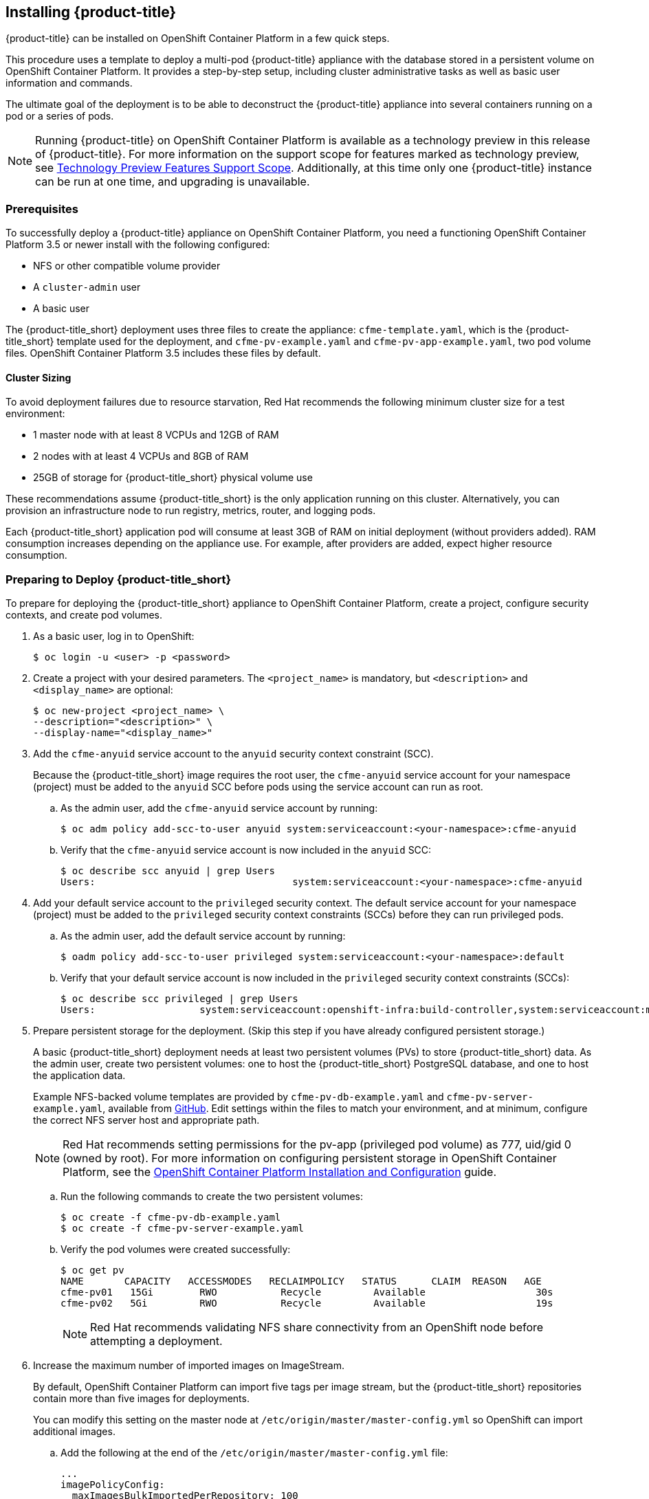 [[installing-cloudforms]]
== Installing {product-title}

{product-title} can be installed on OpenShift Container Platform in a few quick steps. 

This procedure uses a template to deploy a multi-pod {product-title} appliance with the database stored in a persistent volume on OpenShift Container Platform. It provides a step-by-step setup, including cluster administrative tasks as well as basic user information and commands. 

The ultimate goal of the deployment is to be able to deconstruct the {product-title} appliance into several containers running on a pod or a series of pods. 

[NOTE]
====
Running {product-title} on OpenShift Container Platform is available as a technology preview in this release of {product-title}. For more information on the support scope for features marked as technology preview, see link:https://access.redhat.com/support/offerings/techpreview/[Technology Preview Features Support Scope]. Additionally, at this time only one {product-title} instance can be run at one time, and upgrading is unavailable.
====

[[prerequisites]]
=== Prerequisites

To successfully deploy a {product-title} appliance on OpenShift Container Platform, you need a functioning OpenShift Container Platform 3.5 or newer install with the following configured:

* NFS or other compatible volume provider
* A `cluster-admin` user
* A basic user

The {product-title_short} deployment uses three files to create the appliance: `cfme-template.yaml`, which is the {product-title_short} template used for the deployment, and `cfme-pv-example.yaml` and `cfme-pv-app-example.yaml`, two pod volume files. OpenShift Container Platform 3.5 includes these files by default.

==== Cluster Sizing

To avoid deployment failures due to resource starvation, Red Hat recommends the following minimum cluster size for a test environment:

* 1 master node with at least 8 VCPUs and 12GB of RAM
* 2 nodes with at least 4 VCPUs and 8GB of RAM
* 25GB of storage for {product-title_short} physical volume use

These recommendations assume {product-title_short} is the only application running on this cluster. Alternatively, you can provision an infrastructure node to run registry, metrics, router, and logging pods.

Each {product-title_short} application pod will consume at least 3GB of RAM on initial deployment (without providers added). RAM consumption increases depending on the appliance use. For example, after providers are added, expect higher resource consumption.


[[preparing-for-deployment]]
=== Preparing to Deploy {product-title_short}

To prepare for deploying the {product-title_short} appliance to OpenShift Container Platform, create a project, configure security contexts, and create pod volumes.

. As a basic user, log in to OpenShift: 
+
------
$ oc login -u <user> -p <password>
------
+
. Create a project with your desired parameters. The `<project_name>` is mandatory, but `<description>` and `<display_name>` are optional: 
+
------
$ oc new-project <project_name> \
--description="<description>" \
--display-name="<display_name>"
------
+
. Add the `cfme-anyuid` service account to the `anyuid` security context constraint (SCC). 
+
Because the {product-title_short} image requires the root user, the `cfme-anyuid` service account for your namespace (project) must be added to the `anyuid` SCC before pods using the service account can run as root. 
+
.. As the admin user, add the `cfme-anyuid` service account by running:
+
------
$ oc adm policy add-scc-to-user anyuid system:serviceaccount:<your-namespace>:cfme-anyuid
------
+
.. Verify that the `cfme-anyuid` service account is now included in the `anyuid` SCC:
+
------
$ oc describe scc anyuid | grep Users
Users:					system:serviceaccount:<your-namespace>:cfme-anyuid
------
+
. Add your default service account to the `privileged` security context. The default service account for your namespace (project) must be added to the `privileged` security context constraints (SCCs) before they can run privileged pods.
+
.. As the admin user, add the default service account by running:
+
------
$ oadm policy add-scc-to-user privileged system:serviceaccount:<your-namespace>:default
------
+
.. Verify that your default service account is now included in the `privileged` security context constraints (SCCs):
+
------
$ oc describe scc privileged | grep Users
Users:                  system:serviceaccount:openshift-infra:build-controller,system:serviceaccount:management-infra:management-admin,system:serviceaccount:management-infra:inspector-admin,system:serviceaccount:default:router,system:serviceaccount:default:registry,system:serviceaccount:<your-namespace>:default
------
+
. Prepare persistent storage for the deployment. (Skip this step if you have already configured persistent storage.) 
+
A basic {product-title_short} deployment needs at least two persistent volumes (PVs) to store {product-title_short} data. As the admin user, create two persistent volumes: one to host the {product-title_short} PostgreSQL database, and one to host the application data. 
+
Example NFS-backed volume templates are provided by `cfme-pv-db-example.yaml` and `cfme-pv-server-example.yaml`, available from https://github.com/openshift/openshift-ansible/tree/master/roles/openshift_examples/files/examples/v1.5/cfme-templates/[GitHub]. Edit settings within the files to match your environment, and at minimum, configure the correct NFS server host and appropriate path.
+
[NOTE]
====
Red Hat recommends setting permissions for the pv-app (privileged pod volume) as 777, uid/gid 0 (owned by root). For more information on configuring persistent storage in OpenShift Container Platform, see the https://access.redhat.com/documentation/en/openshift-container-platform/3.3/single/installation-and-configuration/#configuring-persistent-storage[OpenShift Container Platform Installation and Configuration] guide.	
====
+
.. Run the following commands to create the two persistent volumes: 
+
------
$ oc create -f cfme-pv-db-example.yaml
$ oc create -f cfme-pv-server-example.yaml
------
+
.. Verify the pod volumes were created successfully: 
+
------
$ oc get pv
NAME       CAPACITY   ACCESSMODES   RECLAIMPOLICY   STATUS      CLAIM  REASON   AGE
cfme-pv01   15Gi        RWO           Recycle         Available                   30s
cfme-pv02   5Gi         RWO           Recycle         Available                   19s
------
+
[NOTE]
====
Red Hat recommends validating NFS share connectivity from an OpenShift node before attempting a deployment.
====
+
. Increase the maximum number of imported images on ImageStream.
+
By default, OpenShift Container Platform can import five tags per image stream, but the {product-title_short} repositories contain more than five images for deployments.
+
You can modify this setting on the master node at `/etc/origin/master/master-config.yml` so OpenShift can import additional images. 
+
.. Add the following at the end of the `/etc/origin/master/master-config.yml` file: 
+
----
...
imagePolicyConfig:
  maxImagesBulkImportedPerRepository: 100
----
+
.. Restart the master service:
+
----
$ systemctl restart atomic-openshift-master
----



[[deploying-the-appliance]]
=== Deploying the {product-title_short} Appliance

To deploy the appliance on OpenShift Container Platform, create the {product-title} template and verify it is available in your project. 

. As a basic user, create the {product-title} template: 
+
------
$ oc create -f templates/cfme-template.yaml
template "cloudforms" created
------
+
. Verify the template is available with your project: 
+
------
$ oc get templates
NAME         DESCRIPTION                                    PARAMETERS        OBJECTS
cloudforms   CloudForms appliance with persistent storage   18 (1 blank)      12
------
+
. (Optional) Customize the template’s deployment parameters. Use the following command to see the available parameters and descriptions:
+
------
$ oc process --parameters -n <your-project> cloudforms
------
+
Use the following command to customize the deployment configuration parameters:
+
------
$ oc edit dc/<deployconfig_name>
------
+
. To deploy {product-title} from template using default settings, run: 
+
------
$ oc new-app --template=cloudforms
------
+
Alternatively, to deploy {product-title} from a template using customized settings, add the `-p` option and the desired parameters to the command. For example: 
+
------
$ oc new-app --template=cloudforms -p DATABASE_VOLUME_CAPACITY=2Gi,MEMORY_POSTGRESQL_LIMIT=4Gi,APPLICATION_DOMAIN=hostname
------
+
[IMPORTANT]
====
The `APPLICATION_DOMAIN` parameter specifies the hostname used to reach the {product-title_short} application, which eventually constructs the route to the {product-title_short} pod. If you do not specify the `APPLICATION_DOMAIN` parameter, the {product-title_short} application will not be accessible after the deployment; however, this can be fixed by changing the route. For more information on OpenShift template parameters, see the https://docs.openshift.com/container-platform/3.3/dev_guide/templates.html#templates-parameters[OpenShift Container Platform Developer Guide].
====

[[deploying-the-appliance-external-db]]
==== Deploying the {product-title_short} Appliance Using an External Database

Before attempting to deploy {product-title_short} using an external DB deployment, ensure the following conditions are satisfied:

* Your OpenShift cluster can access the external PostgreSQL server
* The {product-title_short} user, password, and role have been created on the external PostgreSQL server
* The intended {product-title_short} database is created and ownership has been assigned to the {product-title_short} user

To deploy the appliance:

. Import the CFME external database template:
+
----
$ oc create -f templates/cfme-template-ext-db.yaml
----
+
. Launch the deployment with the following command. The database server IP is required, and the other settings must match your remote PostgreSQL server.
+
----
$ oc new-app --template=cloudforms-ext-db -p DATABASE_IP=<server_ip> -p DATABASE_USER=<user> -p DATABASE_PASSWORD=<password> -p DATABASE_NAME=<database_name>
----

[[verifying-the-configuration]]
=== Verifying the Configuration

Verify the deployment was successful by running the following commands as the user under the {product-title} project/namespace:

[NOTE]
====
The first deployment can take several minutes to complete while OpenShift downloads the necessary images. 
====

. Confirm the {product-title} pod is bound to the correct security context constraints. 
.. List and obtain the name of the `cfme-app` pod: 
+
------
$ oc get pod
NAME                 READY     STATUS    RESTARTS   AGE
cloudforms-1-fzwzm   1/1       Running   0          4m
memcached-1-6iuxu    1/1       Running   0          4m
postgresql-1-2kxc3   1/1       Running   0          4m
------
+
.. Export the configuration of the pod: 
+
------
$ oc export pod <cfme_pod_name>
------
+
.. Examine the output to verify that `openshift.io/scc` has the value `anyuid`: 
+
------
...
metadata:
  annotations:
    openshift.io/scc: anyuid
...
------
+
. Verify the persistent volumes are attached to the `postgresql` and `cfme-app` pods:
+
------
$ oc volume pods --all
pods/postgresql-1-437jg
  pvc/cfme-pgdb-claim (allocated 2GiB) as cfme-pgdb-volume
    mounted at /var/lib/pgsql/data
  secret/default-token-2se06 as default-token-2se06
    mounted at /var/run/secrets/kubernetes.io/serviceaccount
pods/cfme-1-s3bnp
  pvc/cfme (allocated 2GiB) as cfme-app-volume
    mounted at /persistent
  secret/default-token-9q4ge as default-token-9q4ge
    mounted at /var/run/secrets/kubernetes.io/serviceaccount
------
+
. Check the readiness of the {product-title_short} pod: 
+
[NOTE]
====
Allow approximately five minutes once pods are in running state for {product-title} to start responding on HTTPS.  
====
+
----
$ oc describe pods <cfme_pod_name>
...
Conditions:
  Type      Status
  Ready     True
Volumes:
...
----
+
. After you have successfully validated your {product-title_short} deployment, disable automatic image change triggers to prevent unintended upgrades.
+
By default, on initial deployments the automatic image change trigger is enabled. This could potentially start an unintended upgrade on a deployment if a newer image is found in the ImageStream.
+
Disable the automatic image change triggers for {product-title_short} DCs on each project with the following commands:
+
----
$ oc set triggers dc --manual -l app=cloudforms
deploymentconfig "memcached" updated
deploymentconfig "postgresql" updated

$ oc set triggers dc --from-config --auto -l app=cloudforms
deploymentconfig "memcached" updated
deploymentconfig "postgresql" updated
----
+
[NOTE]
====
The config change trigger is kept enabled; if you desire to have full control of your deployments, you can alternatively turn it off. 
====

// (HOW? What does this do and what advantages does turning it off have?)

[[scaling]]
=== Scaling {product-title_short} Appliances

StatefulSets allow scaling of {product-title_short} appliances.

//WHAT ARE THEY? Provide context or link to OCP docs.

[IMPORTANT]
====
Each new replica will consume a physical volume. Before you attempt scaling, ensure you have enough physical volumes available to scale. 
====

.Example: Scaling to two replicas/servers
----
$ oc scale statefulset manageiq --replicas=2
statefulset "manageiq" scaled
$ oc get pods
NAME                 READY     STATUS    RESTARTS   AGE
manageiq-0           1/1       Running   0          34m
manageiq-1           1/1       Running   0          5m
memcached-1-mzeer    1/1       Running   0          1h
postgresql-1-dufgp   1/1       Running   0          1h
----

The newly created replicas will join the existing {product-title_short} region. For a StatefulSet with `N` replicas, when pods are being deployed, they are created sequentially, in order from {0..N-1}.

//Note: As of Origin 1.5 StatefulSets are a beta feature, be aware functionality might be limited.


[[pod-access-and-routes]]
=== Obtaining Pod Access and Routes

To open a shell on the CloudForms pod, run:
------
$ oc rsh <pod_name> bash -l
------
To obtain host information from the route:
------
$ oc get routes
NAME         HOST/PORT                   PATH                SERVICE      TERMINATION   LABELS
cloudforms   cfme.apps.e2e.example.com  cloudforms:443-tcp   passthrough                app=cloudforms
------
A route should have been deployed via template for HTTPS access on the CloudForms pod. Examine the output and point your web browser to the reported URL/host (in this example, `cfme.apps.e2e.example.com`).

